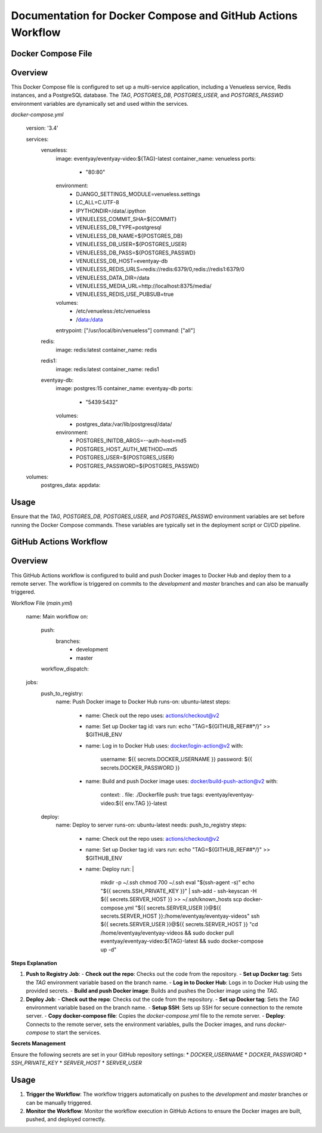 
Documentation for Docker Compose and GitHub Actions Workflow
=============================================================

Docker Compose File
--------------------

Overview
--------
This Docker Compose file is configured to set up a multi-service application, including a Venueless service, Redis instances, and a PostgreSQL database. The `TAG`, `POSTGRES_DB`, `POSTGRES_USER`, and `POSTGRES_PASSWD` environment variables are dynamically set and used within the services.

`docker-compose.yml`

    version: '3.4'

    services:
      venueless:
        image: eventyay/eventyay-video:${TAG}-latest
        container_name: venueless
        ports:
          - "80:80"
        environment:
          - DJANGO_SETTINGS_MODULE=venueless.settings
          - LC_ALL=C.UTF-8
          - IPYTHONDIR=/data/.ipython
          - VENUELESS_COMMIT_SHA=${COMMIT}
          - VENUELESS_DB_TYPE=postgresql
          - VENUELESS_DB_NAME=${POSTGRES_DB}
          - VENUELESS_DB_USER=${POSTGRES_USER}
          - VENUELESS_DB_PASS=${POSTGRES_PASSWD}
          - VENUELESS_DB_HOST=eventyay-db
          - VENUELESS_REDIS_URLS=redis://redis:6379/0,redis://redis1:6379/0
          - VENUELESS_DATA_DIR=/data
          - VENUELESS_MEDIA_URL=http://localhost:8375/media/
          - VENUELESS_REDIS_USE_PUBSUB=true
        volumes:
          - /etc/venueless:/etc/venueless
          - /data:/data
        entrypoint: ["/usr/local/bin/venueless"]
        command: ["all"]

      redis:
        image: redis:latest
        container_name: redis

      redis1:
        image: redis:latest
        container_name: redis1

      eventyay-db:
        image: postgres:15
        container_name: eventyay-db
        ports:
          - "5439:5432"
        volumes:
          - postgres_data:/var/lib/postgresql/data/
        environment:
          - POSTGRES_INITDB_ARGS=--auth-host=md5
          - POSTGRES_HOST_AUTH_METHOD=md5
          - POSTGRES_USER=${POSTGRES_USER}
          - POSTGRES_PASSWORD=${POSTGRES_PASSWD}

    volumes:
      postgres_data:
      appdata:

Usage
--------
Ensure that the `TAG`, `POSTGRES_DB`, `POSTGRES_USER`, and `POSTGRES_PASSWD` environment variables are set before running the Docker Compose commands. These variables are typically set in the deployment script or CI/CD pipeline.

GitHub Actions Workflow
------------------------

Overview
--------
This GitHub Actions workflow is configured to build and push Docker images to Docker Hub and deploy them to a remote server. The workflow is triggered on commits to the `development` and `master` branches and can also be manually triggered.

Workflow File (`main.yml`)

    name: Main workflow
    on:
      push:
        branches:
          - development
          - master
      workflow_dispatch:

    jobs:
      push_to_registry:
        name: Push Docker image to Docker Hub
        runs-on: ubuntu-latest
        steps:
          - name: Check out the repo
            uses: actions/checkout@v2

          - name: Set up Docker tag
            id: vars
            run: echo "TAG=${GITHUB_REF##*/}" >> $GITHUB_ENV

          - name: Log in to Docker Hub
            uses: docker/login-action@v2
            with:
              username: ${{ secrets.DOCKER_USERNAME }}
              password: ${{ secrets.DOCKER_PASSWORD }}

          - name: Build and push Docker image
            uses: docker/build-push-action@v2
            with:
              context: .
              file: ./Dockerfile
              push: true
              tags: eventyay/eventyay-video:${{ env.TAG }}-latest

      deploy:
        name: Deploy to server
        runs-on: ubuntu-latest
        needs: push_to_registry
        steps:
          - name: Check out the repo
            uses: actions/checkout@v2

          - name: Set up Docker tag
            id: vars
            run: echo "TAG=${GITHUB_REF##*/}" >> $GITHUB_ENV

          - name: Deploy
            run: |
              mkdir -p ~/.ssh
              chmod 700 ~/.ssh
              eval "$(ssh-agent -s)"
              echo "${{ secrets.SSH_PRIVATE_KEY }}" | ssh-add -
              ssh-keyscan -H ${{ secrets.SERVER_HOST }} >> ~/.ssh/known_hosts
              scp docker-compose.yml "${{ secrets.SERVER_USER }}@${{ secrets.SERVER_HOST }}:/home/eventyay/eventyay-videos"
              ssh ${{ secrets.SERVER_USER }}@${{ secrets.SERVER_HOST }} "cd /home/eventyay/eventyay-videos && sudo docker pull eventyay/eventyay-video:${TAG}-latest && sudo docker-compose up -d"

**Steps Explanation**


1. **Push to Registry Job**:
   - **Check out the repo**: Checks out the code from the repository.
   - **Set up Docker tag**: Sets the `TAG` environment variable based on the branch name.
   - **Log in to Docker Hub**: Logs in to Docker Hub using the provided secrets.
   - **Build and push Docker image**: Builds and pushes the Docker image using the `TAG`.

2. **Deploy Job**:
   - **Check out the repo**: Checks out the code from the repository.
   - **Set up Docker tag**: Sets the `TAG` environment variable based on the branch name.
   - **Setup SSH**: Sets up SSH for secure connection to the remote server.
   - **Copy docker-compose file**: Copies the `docker-compose.yml` file to the remote server.
   - **Deploy**: Connects to the remote server, sets the environment variables, pulls the Docker images, and runs `docker-compose` to start the services.

**Secrets Management**

Ensure the following secrets are set in your GitHub repository settings:
* `DOCKER_USERNAME`
* `DOCKER_PASSWORD`
* `SSH_PRIVATE_KEY`
* `SERVER_HOST`
* `SERVER_USER`

Usage
--------
1. **Trigger the Workflow**: The workflow triggers automatically on pushes to the `development` and `master` branches or can be manually triggered.
2. **Monitor the Workflow**: Monitor the workflow execution in GitHub Actions to ensure the Docker images are built, pushed, and deployed correctly.
